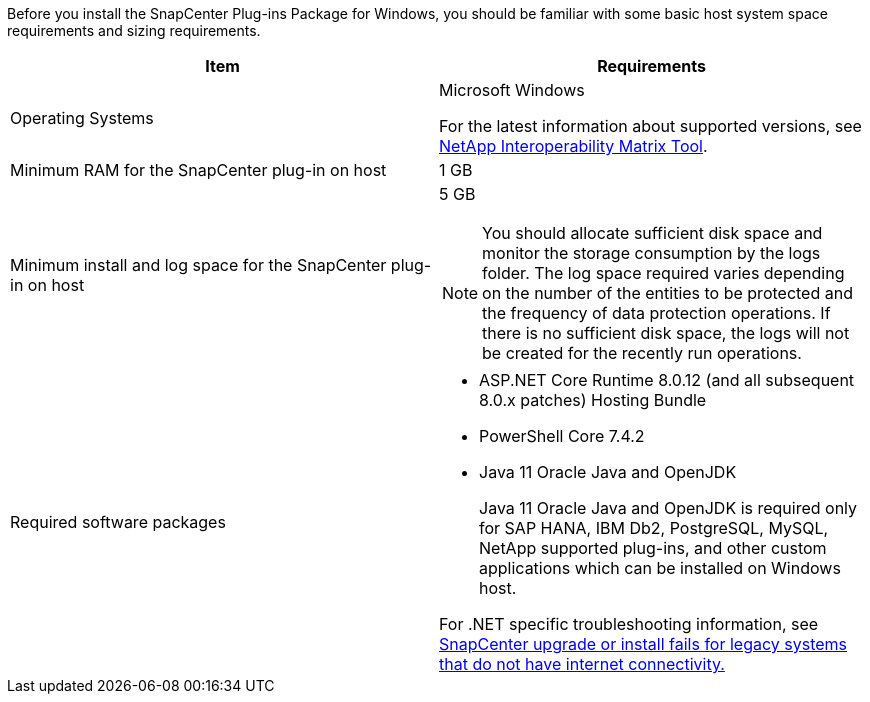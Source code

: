 Before you install the SnapCenter Plug-ins Package for Windows, you should be familiar with some basic host system space requirements and sizing requirements.

|===
| Item| Requirements

a|
Operating Systems
a|
Microsoft Windows

For the latest information about supported versions, see https://imt.netapp.com/imt/imt.jsp?components=180321;180339;&solution=1257&isHWU&src=IMT[NetApp Interoperability Matrix Tool^].

a|
Minimum RAM for the SnapCenter plug-in on host
a|
1 GB
a|
Minimum install and log space for the SnapCenter plug-in on host
a|
5 GB

NOTE: You should allocate sufficient disk space and monitor the storage consumption by the logs folder. The log space required varies depending on the number of the entities to be protected and the frequency of data protection operations. If there is no sufficient disk space, the logs will not be created for the recently run operations.

a|
Required software packages
a|

* ASP.NET Core Runtime 8.0.12 (and all subsequent 8.0.x patches) Hosting Bundle
* PowerShell Core 7.4.2
* Java 11 Oracle Java and OpenJDK
+
Java 11 Oracle Java and OpenJDK is required only for SAP HANA, IBM Db2, PostgreSQL, MySQL, NetApp supported plug-ins, and other custom applications which can be installed on Windows host.

For .NET specific troubleshooting information, see https://kb.netapp.com/mgmt/SnapCenter/SnapCenter_upgrade_or_install_fails_with_This_KB_is_not_related_to_the_OS[SnapCenter upgrade or install fails for legacy systems that do not have internet connectivity.]
|===
